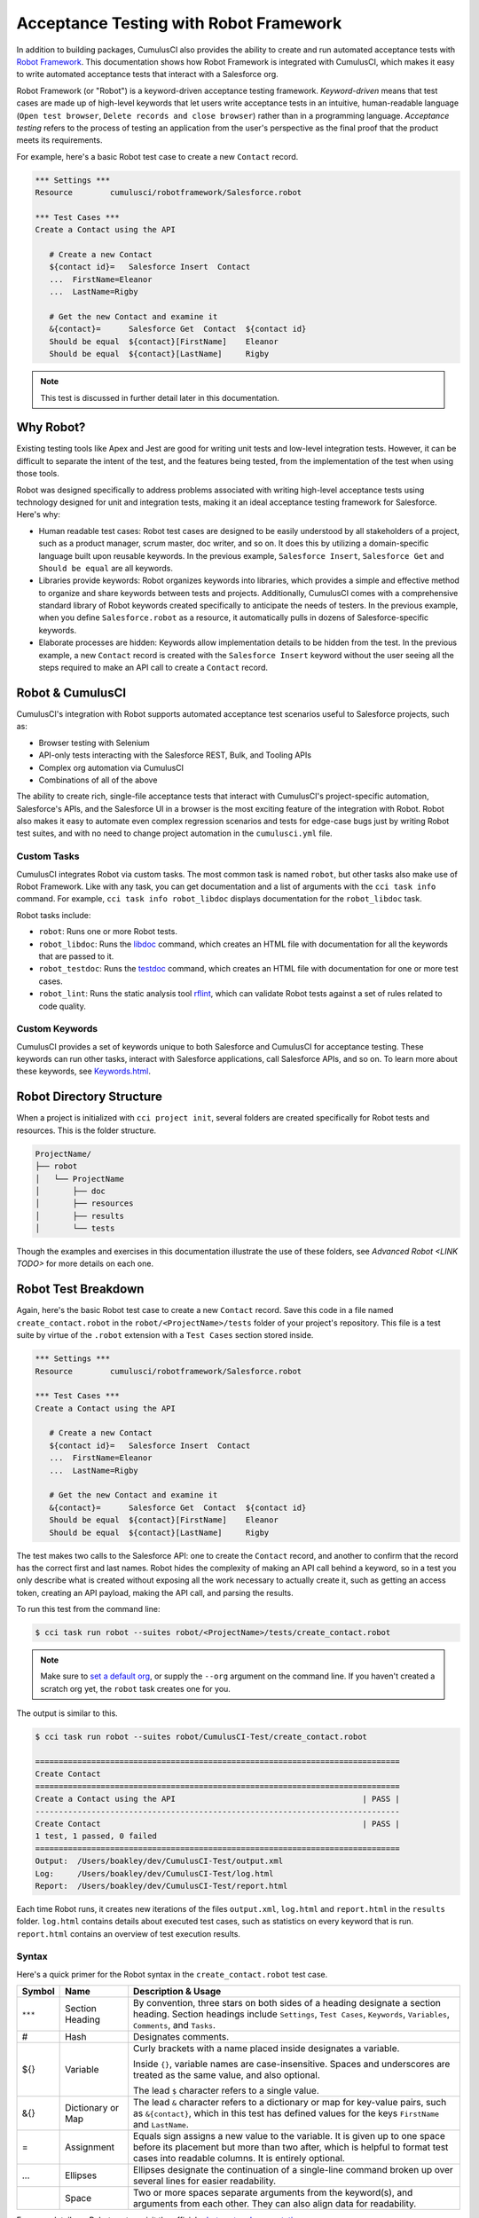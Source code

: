 =======================================
Acceptance Testing with Robot Framework
=======================================

In addition to building packages, CumulusCI also provides the ability to create and run automated acceptance tests with `Robot Framework <http://robotframework.org>`_. This documentation shows how Robot Framework is integrated with CumulusCI, which makes it easy to write automated acceptance tests that interact with a Salesforce org.

Robot Framework (or "Robot") is a keyword-driven acceptance testing framework. *Keyword-driven* means that test cases are made up of high-level keywords that let users write acceptance tests in an intuitive, human-readable language (``Open test browser``, ``Delete records and close browser``) rather than in a programming language. *Acceptance testing* refers to the process of testing an application from the user's perspective as the final proof that the product meets its requirements.

For example, here's a basic Robot test case to create a new ``Contact`` record.

.. code-block:: robotframework

   *** Settings ***
   Resource        cumulusci/robotframework/Salesforce.robot

   *** Test Cases ***
   Create a Contact using the API

      # Create a new Contact
      ${contact id}=   Salesforce Insert  Contact
      ...  FirstName=Eleanor
      ...  LastName=Rigby

      # Get the new Contact and examine it
      &{contact}=      Salesforce Get  Contact  ${contact id}
      Should be equal  ${contact}[FirstName]    Eleanor
      Should be equal  ${contact}[LastName]     Rigby

.. note::
    This test is discussed in further detail later in this documentation.



Why Robot?
----------

Existing testing tools like Apex and Jest are good for writing unit tests and low-level integration tests. However, it can be difficult to separate the intent of the test, and the features being tested, from the implementation of the test when using those tools.

Robot was designed specifically to address problems associated with writing high-level acceptance tests using technology designed for unit and integration tests, making it an ideal acceptance testing framework for Salesforce. Here's why:

* Human readable test cases: Robot test cases are designed to be easily understood by all stakeholders of a project, such as a product manager, scrum master, doc writer, and so on. It does this by utilizing a domain-specific language built upon reusable keywords. In the previous example, ``Salesforce Insert``, ``Salesforce Get`` and ``Should be equal`` are all keywords.
* Libraries provide keywords: Robot organizes keywords into libraries, which provides a simple and effective method to organize and share keywords between tests and projects. Additionally, CumulusCI comes with a comprehensive standard library of Robot keywords created specifically to anticipate the needs of testers. In the previous example, when you define ``Salesforce.robot`` as a resource, it automatically pulls in dozens of Salesforce-specific keywords.
* Elaborate processes are hidden: Keywords allow implementation details to be hidden from the test. In the previous example, a new ``Contact`` record is created with the ``Salesforce Insert`` keyword without the user seeing all the steps required to make an API call to create a ``Contact`` record.



Robot & CumulusCI
-----------------
 
CumulusCI's integration with Robot supports automated acceptance test scenarios useful to Salesforce projects, such as:
 
* Browser testing with Selenium
* API-only tests interacting with the Salesforce REST, Bulk, and Tooling APIs
* Complex org automation via CumulusCI
* Combinations of all of the above
 
The ability to create rich, single-file acceptance tests that interact with CumulusCI's project-specific automation, Salesforce's APIs, and the Salesforce UI in a browser is the most exciting feature of the integration with Robot. Robot also makes it easy to automate even complex regression scenarios and tests for edge-case bugs just by writing Robot test suites, and with no need to change project automation in the ``cumulusci.yml`` file.


Custom Tasks
^^^^^^^^^^^^

CumulusCI integrates Robot via custom tasks. The most common task is named ``robot``, but other tasks also make use of Robot Framework. Like with any task, you can get documentation and a list of arguments with the ``cci task info`` command. For example, ``cci task info robot_libdoc`` displays documentation for the ``robot_libdoc`` task.

Robot tasks include:

* ``robot``: Runs one or more Robot tests.
* ``robot_libdoc``: Runs the `libdoc <http://robotframework.org/robotframework/latest/RobotFrameworkUserGuide.html#library-documentation-tool-libdoc>`_ command, which creates an HTML file with documentation for all the keywords that are passed to it.
* ``robot_testdoc``: Runs the `testdoc <http://robotframework.org/robotframework/latest/RobotFrameworkUserGuide.html#test-data-documentation-tool-testdoc>`_ command, which creates an HTML file with documentation for one or more test cases. 
* ``robot_lint``: Runs the static analysis tool `rflint <https://github.com/boakley/robotframework-lint/>`_, which can validate Robot tests against a set of rules related to code quality.


Custom Keywords
^^^^^^^^^^^^^^^

CumulusCI provides a set of keywords unique to both Salesforce and CumulusCI for acceptance testing. These keywords can run other tasks, interact with Salesforce applications, call Salesforce APIs, and so on. To learn more about these keywords, see `Keywords.html <Keywords.html>`_.



Robot Directory Structure
-------------------------

When a project is initialized with ``cci project init``, several folders are created specifically for Robot tests and resources. This is the folder structure.

.. code-block:: console

   ProjectName/
   ├── robot
   │   └── ProjectName
   │       ├── doc
   │       ├── resources
   │       ├── results
   │       └── tests

Though the examples and exercises in this documentation illustrate the use of these folders, see `Advanced Robot <LINK TODO>` for more details on each one.



Robot Test Breakdown
--------------------

Again, here's the basic Robot test case to create a new ``Contact`` record. Save this code in a file named ``create_contact.robot`` in the ``robot/<ProjectName>/tests`` folder of your project's repository. This file is a test suite by virtue of the ``.robot`` extension with a ``Test Cases`` section stored inside.

.. code-block:: robotframework

   *** Settings ***
   Resource        cumulusci/robotframework/Salesforce.robot

   *** Test Cases ***
   Create a Contact using the API

      # Create a new Contact
      ${contact id}=   Salesforce Insert  Contact
      ...  FirstName=Eleanor
      ...  LastName=Rigby

      # Get the new Contact and examine it
      &{contact}=      Salesforce Get  Contact  ${contact id}
      Should be equal  ${contact}[FirstName]    Eleanor
      Should be equal  ${contact}[LastName]     Rigby

The test makes two calls to the Salesforce API: one to create the ``Contact`` record, and another to confirm that the record has the correct first and last names. Robot hides the complexity of making an API call behind a keyword, so in a test you only describe what is created without exposing all the work necessary to actually create it, such as getting an access token, creating an API payload, making the API call, and parsing the results.

To run this test from the command line:

.. code-block:: console

   $ cci task run robot --suites robot/<ProjectName>/tests/create_contact.robot

.. note::
   Make sure to `set a default org <https://cumulusci.readthedocs.io/en/main/scratch_orgs.html#set-a-default-org>`_, or supply the ``--org`` argument on the command line. If you haven't created a scratch org yet, the ``robot`` task creates one for you. 

The output is similar to this.

.. code-block:: console

   $ cci task run robot --suites robot/CumulusCI-Test/create_contact.robot

   ==============================================================================
   Create Contact                                                                
   ==============================================================================
   Create a Contact using the API                                        | PASS |
   ------------------------------------------------------------------------------
   Create Contact                                                        | PASS |
   1 test, 1 passed, 0 failed
   ==============================================================================
   Output:  /Users/boakley/dev/CumulusCI-Test/output.xml
   Log:     /Users/boakley/dev/CumulusCI-Test/log.html
   Report:  /Users/boakley/dev/CumulusCI-Test/report.html

Each time Robot runs, it creates new iterations of the files ``output.xml``, ``log.html`` and ``report.html`` in the ``results`` folder. ``log.html`` contains details about executed test cases, such as statistics on every keyword that is run. ``report.html`` contains an overview of test execution results.


Syntax
^^^^^^

Here's a quick primer for the Robot syntax in the ``create_contact.robot`` test case.

+--------+-------------------+----------------------------------------------------------------------------+
| Symbol | Name              | Description & Usage                                                        |
+========+===================+============================================================================+
| ``***``| Section Heading   | By convention, three stars on both sides of a heading designate a section  |
|        |                   | heading. Section headings include ``Settings``, ``Test Cases``,            |
|        |                   | ``Keywords``, ``Variables``, ``Comments``, and ``Tasks``.                  |
+--------+-------------------+----------------------------------------------------------------------------+
| #      | Hash              | Designates comments.                                                       |
+--------+-------------------+----------------------------------------------------------------------------+
| ${}    | Variable          | Curly brackets with a name placed inside designates a variable.            |
|        |                   |                                                                            |
|        |                   | Inside ``{}``, variable names are case-insensitive. Spaces and underscores |
|        |                   | are treated as the same value, and also optional.                          |
|        |                   |                                                                            | 
|        |                   | The lead ``$`` character refers to a single value.                         |
+--------+-------------------+----------------------------------------------------------------------------+
| &{}    | Dictionary or Map | The lead ``&`` character refers to a dictionary or map for key-value       |
|        |                   | pairs, such as ``&{contact}``, which in this test has defined values for   |
|        |                   | the keys ``FirstName`` and ``LastName``.                                   |
+--------+-------------------+----------------------------------------------------------------------------+
| =      | Assignment        | Equals sign assigns a new value to the variable. It is given up to one     |
|        |                   | space before its placement but more than two after, which is helpful       |
|        |                   | to format test cases into readable columns. It is entirely optional.       |
+--------+-------------------+----------------------------------------------------------------------------+
| ...    | Ellipses          | Ellipses designate the continuation of a single-line command broken up     | 
|        |                   | over several lines for easier readability.                                 |
+--------+-------------------+----------------------------------------------------------------------------+
|        | Space             | Two or more spaces separate arguments from the keyword(s), and arguments   |
|        |                   | from each other. They can also align data for readability.                 |
+--------+-------------------+----------------------------------------------------------------------------+

For more details on Robot syntax, visit the official `robot syntax documentation <http://robotframework.org/robotframework/2.9.2/RobotFrameworkUserGuide.html#test-data-syntax>`_.


Settings
^^^^^^^^

The Settings section of the ``.robot`` file sets up the entire test suite. Configurations established under ``Settings`` affect all test cases, such as:

* `Suite Setup/Teardown`_
* ``Documentation``, which describes the purpose of the test suite
* ``Tag``, which lets a user associate individual test cases with a label

The resource ``cumulusci/robotframework/Salesforce.robot`` comes with CumulusCI and automatically inherits useful configuration and keywords for Salesforce testing. The ``Salesforce.robot`` file is the primary method of importing all keywords and variables provided by CumulusCI, so it's best practice for the file to be the first item imported in a test file under ``Settings``. It also imports the `CumulusCI Library <Keywords.html#file-cumulusci.robotframework.CumulusCI>`_, the `Salesforce Library <LINK TODO>`, the third-party `SeleniumLibrary <http://robotframework.org/SeleniumLibrary/SeleniumLibrary.html>`_ for browser testing via Selenium, and these most commonly used Robot libraries. 

* `Collections <http://robotframework.org/robotframework/latest/libraries/Collections.html>`_
* `OperatingSystem <http://robotframework.org/robotframework/latest/libraries/OperatingSystem.html>`_
* `String <http://robotframework.org/robotframework/latest/libraries/String.html>`_
* `XML <http://robotframework.org/robotframework/latest/libraries/XML.html>`_
 
CumulusCI also comes bundled with these third-party keyword libraries, which must be explicitly imported by any test suite that needs them.
 
* `RequestsLibrary <https://marketsquare.github.io/robotframework-requests/doc/RequestsLibrary.html>`_  for testing REST APIs. To use ``RequestsLibrary``, explicitly import it under the ``Settings`` section of your Robot test.
* `All other Robot libraries <https://robotframework.org/#libraries>`_. (Select the "Standard" tab.)


Test Cases
^^^^^^^^^^

The ``Test Cases`` section of the ``.robot`` file is where test cases are stored. The name of a test case is the first line of a code block placed in the far left margin. All indented text under the test case name is the body of the test case. You can have multiple test cases under the ``Test Case`` section, but each test case must start in the far left margin.

Keywords in the test cases are separated by two or more spaces from arguments. In the ``create_contact.robot`` test case, thanks to the ``Resource`` called in the ``Settings`` sections, these keywords already stored within CumulusCI's Salesforce library are used.

* ``Salesforce Insert`` creates a new ``Contact`` record, and is given arguments for the Salesforce field names ``FirstName`` and ``LastName``.
* ``Salesforce Get`` retrieves a record based on its ID, in this instance the ``Contact`` record. 
* ``Should Be Equal`` compares records, in this instance the ``FirstName`` and ``LastName`` fields of the ``Contact`` record.


Suite Setup/Teardown
--------------------

Most real-world tests require setup before the test begins (such as opening a browser, or creating test data), and cleanup after the test finishes (such as closing the browser, or deleting test data). Robot has support for both suite-level setup and teardown (such as opening the browser before the first test, *and* closing the browser after the last test) and test-level setup and teardown (such as opening and closing the browser at the start *and* the end of the test).

If you run the ``create_contact.robot`` test case several times, you add a new ``Contact`` record to your scratch org each time it runs. If you have a test that depends on a specific number of ``Contact`` records, the test can fail the second time you run it. This can be prevented by creating a teardown that deletes any ``Contact`` records created when the test is run.

Let's modify the ``create_contact.robot`` test case with a ``Suite Teardown`` that deletes the ``Contact`` records created by any tests in the suite.

.. code-block:: robotframework

   *** Settings ***
   Resource        cumulusci/robotframework/Salesforce.robot
   Suite Teardown  Delete session records

   *** Test Cases ***
   Create a Contact using the API

      # Create a new Contact
      ${contact id}=   Salesforce Insert  Contact
      ...  FirstName=Eleanor
      ...  LastName=Rigby

      # Get the new Contact and examine it
      &{contact}=      Salesforce Get  Contact  ${contact id}
      Should be equal  ${contact}[FirstName]    Eleanor
      Should be equal  ${contact}[LastName]     Rigby

.. note:: 
    The ``Salesforce Insert`` keyword is designed to keep track of the IDs of the objects created. The ``Delete session records`` keyword deletes those objects.

To run this test from the command line:

.. code-block:: console

   $ cci task run robot --suites robot/<ProjectName>/tests/create_contact.robot



Generate Fake Data with Faker
-----------------------------

Rather than require a user to hard-code test data for Robot tests, CumulusCI makes it simpler to generate the data you need with the ``get fake data`` keyword, which comes from the Faker library already installed with CumulusCI. ``Get fake data`` does much more than just return random strings; it generates strings in an appropriate format. You can ask it for a name, address, date, phone number, credit card number, and so on, and get back data in the proper format for acceptance testing.

Let's modify the ``create_contact.robot`` test case to generate a fake name with the ``get fake data`` keyword. Since the new ``Contact`` name is random in this updated example, you can't hard-code an assertion on the name of the created contact. Instead, for illustrative purposes, this test logs the ``Contact`` name. 

.. code-block:: robotframework

   *** Settings ***
   Resource        cumulusci/robotframework/Salesforce.robot
   Suite Teardown  Delete session records

   *** Test Cases ***
   Create a Contact with a generated name
      [Teardown]       Delete session records
      
      # Generate a name to use for Contact
      ${first name}=   Get fake data  first_name
      ${last name}=    Get fake data  last_name

      # Create a new Contact
      ${contact id}=   Salesforce Insert  Contact
      ...  FirstName=${first name}
      ...  LastName=${last name}

      # Get the new Contact and add name to the log
      &{contact}=      Salesforce Get  Contact  ${contact id}
      Log  Contact name: ${contact}[Name]

To run this test from the command line:

.. code-block:: console

   $ cci task run robot --suites robot/<ProjectName>/tests/create_contact.robot



Create Custom Keywords
----------------------

Because Robot uses a domain-specific language, you can create your own custom keywords specific to your project's needs, and that can be used in multiple tests inside your project.

Let's create a new Robot test that includes a custom keyword called ``Create a test contact``, which creates a ``Contact`` record. Save this code in a file named ``custom_keyword.robot`` in the ``robot/<ProjectName>/tests`` folder of your project's repository.

.. code-block:: robotframework

   *** Settings ***
   Resource        cumulusci/robotframework/Salesforce.robot
   Suite Teardown  Delete session records

   *** Test Cases ***
   Example of using a custom keyword in a setup step
      [Setup]      Create a test contact

      # Get the new Contact and add name to the log
      &{contact}=      Salesforce Get  Contact  ${contact id}
      Log  Contact name: ${contact}[Name]

   *** Keywords ***
   Create a test contact
      [Documentation]  Create a temporary Contact and return it
      [Return]         ${contact}

      # Generate a name to use for Contact
      ${first name}=   Get fake data  first_name
      ${last name}=    Get fake data  last_name

      # Create a new Contact
      ${contact id}=   Salesforce Insert  Contact
      ...  FirstName=${first name}
      ...  LastName=${last name}

      # Fetch the Contact to be returned
      &{contact} = Salesforce Get  Contact ${contact_id}

Each test case and keyword can have its own settings. However, instead of a ``Settings`` section inside of a test case or keyword, test case or keyword settings are specified with the setting name in square brackets. In the previous example, ``[Setup]`` is a setting for the ``Example of using a custom keyword in a setup step`` test case, and ``[Documentation]`` and ``[Return]`` are settings for the ``Create a test contact`` keyword.

To run this test from the command line:

.. code-block:: console

   $ cci task run robot --suites robot/<ProjectName>/tests/custom_keyword.robot



Use a Resource File
-------------------

Now that you know how to create a custom keyword that is reusable within a test file, you can build a library of custom keywords to be shared project-wide with a resource file.

A resource file is similar to a normal test suite file, except it cannot contain test cases. Typically a resource file is used to define reusable keywords, and as a way to import a common set of libraries.

Let's create a resource file that stores the ``Create a test contact`` custom keyword, which is currently in the ``custom_keyword.robot`` test case defined in `Create Custom Keywords`_. Save this code in a file named ``<ProjectName>.robot`` in the ``robot/<ProjectName>/resources`` folder of your project's repository. Projects often organize their keywords into multiple files, and then use a ``.robot`` file named after the project (``NPSP.robot``, ``SAL.robot``, and so on) to import them. This file can also define keywords directly if the project doesn't have multiple keyword files.

.. code-block:: robotframework

   *** Settings ***
   Resource        cumulusci/robotframework/Salesforce.robot

   *** Keywords ***
   Create a test contact
      [Documentation]  Create a temporary Contact and return the ID
      [Return]         ${contact id}

      # Generate a name to use for Contact
      ${first name}=   Get fake data  first_name
      ${last name}=    Get fake data  last_name

      # Create a new Contact
      ${contact id}=   Salesforce Insert  Contact
      ...  FirstName=${first name}
      ...  LastName=${last name}

.. note::
    Along with moving the ``Keywords`` section in the ``custom_keyword.robot`` test case to this file, you must also import ``Salesforce.robot``, where the Faker library is defined.

Next, let's modify the ``custom_keyword.robot`` test case. Remove the ``Keywords`` section, and then under ``Settings`` add as many ``Resource`` statements as needed to import keywords from their specific ``.robot`` resource files.

.. code-block:: robotframework

   *** Settings ***
   Resource        cumulusci/robotframework/Salesforce.robot
   Resource        <ProjectName>/resources/<ProjectName>.robot

   Suite Teardown  Delete session records

   *** Test Cases ***
   Example of using a custom keyword in a setup step
      [Setup]      Create a test contact

      # Get the new Contact and add name to the log
      &{contact}=      Salesforce Get  Contact  ${contact id}
      Log  Contact name: ${contact}[Name]

.. note::
    Variables defined in resource files are accessible to all tests in a suite that imports the resource file.



Simple Browser Test
-------------------

Now that you know how to create objects using the API, you can use those objects in a browser test.

Let's create a Robot test that uses ``Suite Setup`` to call the ``Open test browser`` keyword. Save this code in a file named ``ui.robot`` in the ``robot/<ProjectName>/tests`` folder of your project's repository.

.. code-block:: robotframework

   *** Settings ***
   Resource        cumulusci/robotframework/Salesforce.robot

   Suite Setup     Open test browser
   Suite Teardown  Delete records and close browser

   *** Test Cases ***
   Take screenshot of landing page
      Capture page screenshot

When the browser opens, the test case takes a screenshot, which can be a useful tool when debugging tests (though it should only be used when necessary since screenshots can take up a lot of disk space). ``Suite Teardown`` then calls the ``Delete records and close browser`` keyword to complete the test. These simple yet foundational steps are essential to effective browser testing with Robot.

.. note::
    Because this test case calls ``Open test browser``, a window appears on your screen while the test runs.

To run this test from the command line:

.. code-block:: console

   $ cci task run robot --suites robot/<ProjectName>/tests/ui.robot

In addition to the normal output files (``log.html``, ``report.html``, ``output.xml``) this test also creates a screenshot in the ``results`` folder. If you open the ``log.html`` file, you can scroll down to see whether each step of the test case passed or failed. Toggle the ``+`` tab of the ``Take screenshot of landing page`` test header to examine the results of the test. Then toggle the ``+`` tab of the ``Capture page screenshot`` keyword to examine the screenshot taken of the landing page.

The Selenium library comes with a keyword for opening the browser. However, CumulusCi comes with its own keyword, `Open Test Browser <https://cumulusci.readthedocs.io/en/stable/Keywords.html#Salesforce.robot.Open%20Test%20Browser>`_, which not only opens the browser but takes care of the details of logging into the org. This keyword uses a variable named ``${BROWSER}``, which can be set from the command line or in the ``cumulusci.yml`` file to specify which browser to use.

Variables can be set in the ``cumulusci.yml`` file, or specified with the ``vars`` option under ``robot`` in the ``tasks`` section. For example, ``${BROWSER}`` defaults to ``chrome`` in Robot, but it can be set to ``firefox``.

.. code-block:: robot
      
   tasks:
      robot:
         options:
         vars:
            - BROWSER:firefox

To set the browser to ``firefox`` from the command line *for a single test run*:
   
.. code-block:: console

   $ cci task run robot --vars BROWSER:firefox


Supported Browsers
^^^^^^^^^^^^^^^^^^

The ``robot`` task supports both Chrome and Firefox browsers, and the "headless" variations of these browsers, ``headlesschrome`` and ``headlessfirefox``. With the headless version, browser tests run without opening a browser window on the display. The tests still use a browser, but you can't see it while the test runs. This variation is most useful when you run a test on a CI server like MetaCI, where there isn't a physical display connected to the server. 

The headless versions of the browsers are specified by prepending "headless" to the browser name. For example, the command line option to specify the headless version of chrome is ``--var BROWSER:headlesschrome``.

.. tip::
    When you run a test in headless mode, you can still capture screenshots of the browser window. The ``Capture Page Screenshot`` keyword becomes an indispensable tool when debugging tests that failed in headless mode.



Combine API Keywords and Browser Tests
--------------------------------------

In Robot, API and browser keywords can be used together, which gives the user options to build more elaborate acceptance tests. 

Let's build upon the original ``create_contact.robot`` test to integrate all the previous configurations covered in this document. Replace the entirety of the ``create_contact.robot`` test case in the ``robot/<ProjectName>/tests`` folder of your project's repository with this code.

.. code-block:: robotframework

   *** Settings ***
   Resource        cumulusci/robotframework/Salesforce.robot

   Suite Setup     Open test browser
   Suite Teardown  Delete records and close browser

   *** Test Cases ***
   Take screenshot of list of contacts
      [Setup]  Create a test contact

      Go to object home  Contact
      Capture page screenshot

   *** Keywords ***
   Create a test contact
      [Documentation]  Create a temporary Contact and return the ID
      [Return]         ${contact id}

      # Generate a name to use for Contact
      ${first name}=   Get fake data  first_name
      ${last name}=    Get fake data  last_name

      # Create a new Contact
      ${contact id}=   Salesforce Insert  Contact
      ...  FirstName=${first name}
      ...  LastName=${last name}

The ``create_contact.robot`` test case not only creates a contact, it also opens up the browser to see that the ``Contact`` appears in a list of ``Contacts``, takes a screenshot of the list, then deletes all new records created during the test run, and closes the browser.

To run this test from the command line:

.. code-block:: console

   $ cci task run robot --suites robot/<ProjectName>/tests/create_contact.robot



Run an Entire Suite of Tests
----------------------------

While a single ``.robot`` file is considered to be a test suite, Robot also considers folders to be suites. You can pass a folder to Robot, and Robot runs all tests stored in that folder. So if you've saved the ``create_contact.robot``, ``custom_keyword.robot`` and ``ui.robot`` test cases in your ``tests`` folder, you can run all of the tests in the command line.

.. code-block:: console

   $ cci task run robot --suites robot/<ProjectName>/tests

In the output you can see that all of the tests in the ``tests`` folder have been run.

.. tip:: 
    Test suite folders can also contain nested folders of tests, which makes it easy to organize tests into functional groups. For example, you can store all API tests in a ``tests/api`` folder, and store all UI tests in a ``tests/ui`` folder.

Because running everything in the ``tests`` folder is such common practice, it is the default behavior for the ``robot`` task.

To run an entire suite of tests with the ``robot`` task:

.. code-block:: console

   $ cci task run robot


